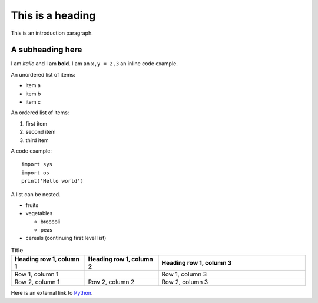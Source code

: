 This is a heading
==================

This is an introduction paragraph.

A subheading here
---------------------

I am *italic* and I am **bold**. I am an ``x,y = 2,3`` an inline code example.

An unordered list of items:

* item a
* item b
* item c

An ordered list of items:

#. first item
#. second item
#. third item

A code example::

    import sys
    import os
    print('Hello world')

.. image:: ../_static/logo.png

A list can be nested.

* fruits
* vegetables
  
  * broccoli
  * peas
* cereals (continuing first level list)

.. list-table:: Title
   :widths: 25 25 50
   :header-rows: 1

   * - Heading row 1, column 1
     - Heading row 1, column 2
     - Heading row 1, column 3
   * - Row 1, column 1
     -
     - Row 1, column 3
   * - Row 2, column 1
     - Row 2, column 2
     - Row 2, column 3

Here is an external link to `Python <https://www.python.org/>`_.

.. rayadocumentation:: /controllers/leds_controller.py get_colors